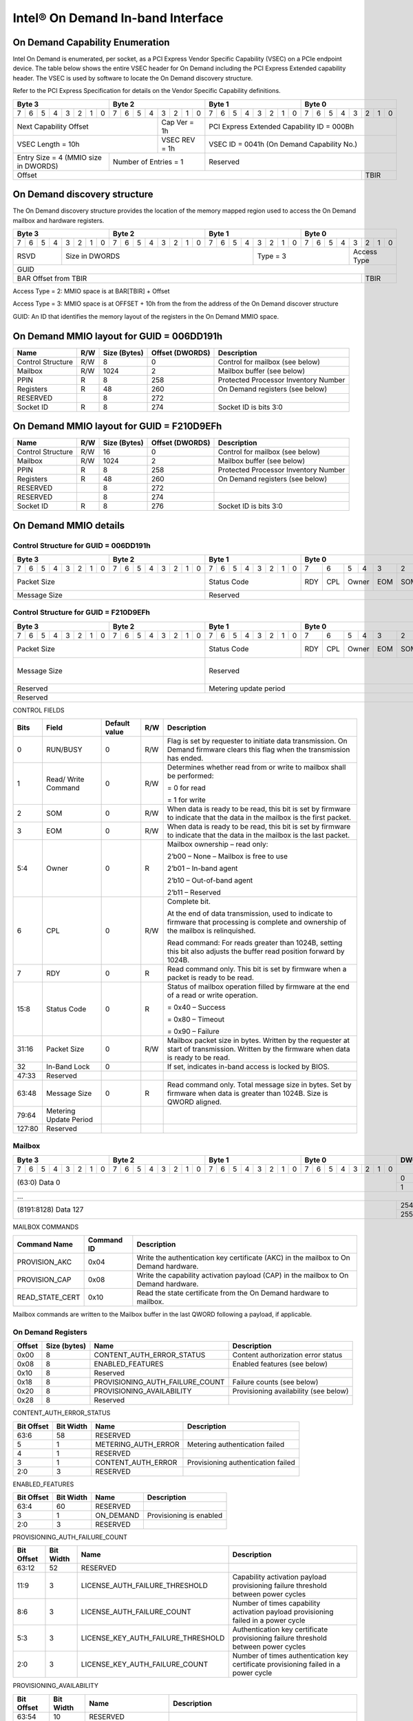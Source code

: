==================================
Intel® On Demand In-band Interface
==================================

On Demand Capability Enumeration
--------------------------------

Intel On Demand is enumerated, per socket, as a PCI Express Vendor Specific
Capability (VSEC) on a PCIe endpoint device. The table below shows the entire
VSEC header for On Demand including the PCI Express Extended capability header.
The VSEC is used by software to locate the On Demand discovery structure.

Refer to the PCI Express Specification for details on the Vendor Specific
Capability definitions.

+---------------+---------------+---------------+---------------+
|    Byte 3     |    Byte 2     |    Byte 1     |    Byte 0     |
+=+=+=+=+=+=+=+=+=+=+=+=+=+=+=+=+=+=+=+=+=+=+=+=+=+=+=+=+=+=+=+=+
|7|6|5|4|3|2|1|0|7|6|5|4|3|2|1|0|7|6|5|4|3|2|1|0|7|6|5|4|3|2|1|0|
+-+-+-+-+-+-+-+-+-+-+-+-+-+-+-+-+-+-+-+-+-+-+-+-+-+-+-+-+-+-+-+-+
| Next                  | Cap   |  PCI Express Extended         |
| Capability            | Ver = |  Capability ID = 000Bh        |
| Offset                | 1h    |                               |
+-----------------------+-------+-------------------------------+
|                       | VSEC  |                               |
| VSEC Length = 10h     | REV = |  VSEC ID = 0041h              |
|                       | 1h    |  (On Demand Capability No.)   |
+---------------+-------+-------+-------------------------------+
| Entry Size    | Number of     |                               |
| = 4 (MMIO size| Entries = 1   |  Reserved                     |
| in DWORDS)    |               |                               |
+---------------+---------------+-------------------------+-----+
|                                                         |     |
| Offset                                                  | TBIR|
+---------------------------------------------------------+-----+

On Demand discovery structure
-----------------------------

The On Demand discovery structure provides the location of the memory mapped
region used to access the On Demand mailbox and hardware registers.

+---------------+---------------+---------------+---------------+
|    Byte 3     |    Byte 2     |    Byte 1     |    Byte 0     |
+=+=+=+=+=+=+=+=+=+=+=+=+=+=+=+=+=+=+=+=+=+=+=+=+=+=+=+=+=+=+=+=+
|7|6|5|4|3|2|1|0|7|6|5|4|3|2|1|0|7|6|5|4|3|2|1|0|7|6|5|4|3|2|1|0|
+-+-+-+-+-+-+-+-+-+-+-+-+-+-+-+-+-+-+-+-+-+-+-+-+-+-+-+-+-+-+-+-+
| RSVD  |       Size in DWORDS          |   Type = 3    | Access|
|       |                               |               | Type  |
+-------+-------------------------------+---------------+-------+
|                            GUID                               |
+---------------------------------------------------------+-----+
|                                                         |     |
| BAR Offset from TBIR                                    | TBIR|
+---------------------------------------------------------+-----+

Access Type = 2: MMIO space is at BAR[TBIR] + Offset

Access Type = 3: MMIO space is at OFFSET + 10h from the from the address of the On Demand discover structure

GUID: An ID that identifies the memory layout of the registers in the On Demand MMIO space.


On Demand MMIO layout for GUID = 006DD191h
------------------------------------------

+-------------------+-----+---------+----------+---------------------------------------+
| Name              | R/W | Size    | Offset   | Description                           |
|                   |     | (Bytes) | (DWORDS) |                                       |
+===================+=====+=========+==========+=======================================+
| Control Structure | R/W | 8       |  0       | Control for mailbox (see below)       |
+-------------------+-----+---------+----------+---------------------------------------+
| Mailbox           | R/W | 1024    |  2       | Mailbox buffer (see below)            |
+-------------------+-----+---------+----------+---------------------------------------+
| PPIN              | R   | 8       |  258     | Protected Processor Inventory Number  |
+-------------------+-----+---------+----------+---------------------------------------+
| Registers         | R   | 48      |  260     | On Demand registers (see below)       |
+-------------------+-----+---------+----------+---------------------------------------+
| RESERVED          |     | 8       |  272     |                                       |
+-------------------+-----+---------+----------+---------------------------------------+
| Socket ID         | R   | 8       |  274     | Socket ID is bits 3:0                 |
+-------------------+-----+---------+----------+---------------------------------------+


On Demand MMIO layout for GUID = F210D9EFh
------------------------------------------

+-------------------+-----+---------+----------+---------------------------------------+
| Name              | R/W | Size    | Offset   | Description                           |
|                   |     | (Bytes) | (DWORDS) |                                       |
+===================+=====+=========+==========+=======================================+
| Control Structure | R/W | 16      |  0       | Control for mailbox (see below)       |
+-------------------+-----+---------+----------+---------------------------------------+
| Mailbox           | R/W | 1024    |  2       | Mailbox buffer (see below)            |
+-------------------+-----+---------+----------+---------------------------------------+
| PPIN              | R   | 8       |  258     | Protected Processor Inventory Number  |
+-------------------+-----+---------+----------+---------------------------------------+
| Registers         | R   | 48      |  260     | On Demand registers (see below)       |
+-------------------+-----+---------+----------+---------------------------------------+
| RESERVED          |     | 8       |  272     |                                       |
+-------------------+-----+---------+----------+---------------------------------------+
| RESERVED          |     | 8       |  274     |                                       |
+-------------------+-----+---------+----------+---------------------------------------+
| Socket ID         | R   | 8       |  276     | Socket ID is bits 3:0                 |
+-------------------+-----+---------+----------+---------------------------------------+


On Demand MMIO details
----------------------

Control Structure for GUID = 006DD191h
++++++++++++++++++++++++++++++++++++++

+---------------+---------------+---------------+-------------------------------+
|    Byte 3     |    Byte 2     |    Byte 1     |             Byte 0            |
+=+=+=+=+=+=+=+=+=+=+=+=+=+=+=+=+=+=+=+=+=+=+=+=+===+===+===+===+===+===+===+===+
|7|6|5|4|3|2|1|0|7|6|5|4|3|2|1|0|7|6|5|4|3|2|1|0| 7 | 6 | 5 | 4 | 3 | 2 | 1 | 0 |
+-+-+-+-+-+-+-+-+-+-+-+-+-+-+-+-+-+-+-+-+-+-+-+-+---+---+---+---+---+---+---+---+
| Packet Size                   | Status        |RDY|CPL| Owner |EOM|SOM|R/W|RUN|
|                               | Code          |   |   |       |   |   |   |BSY|
|                               |               |   |   |       |   |   |   |   |
|                               |               |   |   |       |   |   |   |   |
|                               |               |   |   |       |   |   |   |   |
|                               |               |   |   |       |   |   |   |   |
|                               |               |   |   |       |   |   |   |   |
|                               |               |   |   |       |   |   |   |   |
+-------------------------------+---------------+---+---+-------+---+---+---+---+
| Message Size                  | Reserved                                      |
+-------------------------------+-----------------------------------------------+

Control Structure for GUID = F210D9EFh
++++++++++++++++++++++++++++++++++++++

+---------------+---------------+---------------+-------------------------------+
|    Byte 3     |    Byte 2     |    Byte 1     |             Byte 0            |
+=+=+=+=+=+=+=+=+=+=+=+=+=+=+=+=+=+=+=+=+=+=+=+=+===+===+===+===+===+===+===+===+
|7|6|5|4|3|2|1|0|7|6|5|4|3|2|1|0|7|6|5|4|3|2|1|0| 7 | 6 | 5 | 4 | 3 | 2 | 1 | 0 |
+-+-+-+-+-+-+-+-+-+-+-+-+-+-+-+-+-+-+-+-+-+-+-+-+---+---+---+---+---+---+---+---+
| Packet Size                   | Status        |RDY|CPL| Owner |EOM|SOM|R/W|RUN|
|                               | Code          |   |   |       |   |   |   |BSY|
|                               |               |   |   |       |   |   |   |   |
|                               |               |   |   |       |   |   |   |   |
|                               |               |   |   |       |   |   |   |   |
|                               |               |   |   |       |   |   |   |   |
|                               |               |   |   |       |   |   |   |   |
|                               |               |   |   |       |   |   |   |   |
+-------------------------------+---------------+---+---+-------+---+---+---+---+
| Message Size                  | Reserved                                  | I |
|                               |                                           | B |
|                               |                                           | L |
|                               |                                           | O |
|                               |                                           | C |
|                               |                                           | K |
+-------------------------------+-------------------------------------------+---+
| Reserved                      | Metering update period                        |
+-------------------------------+-----------------------------------------------+
| Reserved                                                                      |
+-------------------------------+-----------------------------------------------+

CONTROL FIELDS

+--------+----------+---------------+-----+---------------------------------------------------------+
| Bits   | Field    | Default value | R/W |                    Description                          |
+========+==========+===============+=====+=========================================================+
| 0      | RUN/BUSY | 0             | R/W | Flag is set by requester to initiate data transmission. |
|        |          |               |     | On Demand firmware clears this flag when the            |
|        |          |               |     | transmission has ended.                                 |
+--------+----------+---------------+-----+---------------------------------------------------------+
| 1      | Read/    | 0             | R/W | Determines whether read from or write to mailbox shall  |
|        | Write    |               |     | be performed:                                           |
|        | Command  |               |     |                                                         |
|        |          |               |     | = 0 for read                                            |
|        |          |               |     |                                                         |
|        |          |               |     | = 1 for write                                           |
+--------+----------+---------------+-----+---------------------------------------------------------+
| 2      | SOM      | 0             | R/W | When data is ready to be read, this bit is set by       |
|        |          |               |     | firmware to indicate that the data in the mailbox is    |
|        |          |               |     | the first packet.                                       |
+--------+----------+---------------+-----+---------------------------------------------------------+
| 3      | EOM      | 0             | R/W | When data is ready to be read, this bit is set by       |
|        |          |               |     | firmware to indicate that the data in the mailbox is    |
|        |          |               |     | the last packet.                                        |
+--------+----------+---------------+-----+---------------------------------------------------------+
| 5:4    | Owner    | 0             | R   | Mailbox ownership – read only:                          |
|        |          |               |     |                                                         |
|        |          |               |     | 2’b00 – None – Mailbox is free to use                   |
|        |          |               |     |                                                         |
|        |          |               |     | 2’b01 – In-band agent                                   |
|        |          |               |     |                                                         |
|        |          |               |     | 2’b10 – Out-of-band agent                               |
|        |          |               |     |                                                         |
|        |          |               |     | 2’b11 – Reserved                                        |
+--------+----------+---------------+-----+---------------------------------------------------------+
| 6      | CPL      | 0             | R/W | Complete bit.                                           |
|        |          |               |     |                                                         |
|        |          |               |     | At the end of data transmission, used to indicate to    |
|        |          |               |     | firmware that processing is complete and ownership of   |
|        |          |               |     | the mailbox is relinquished.                            |
|        |          |               |     |                                                         |
|        |          |               |     | Read command: For reads greater than 1024B, setting     |
|        |          |               |     | this bit also adjusts the buffer read position forward  |
|        |          |               |     | by 1024B.                                               |
+--------+----------+---------------+-----+---------------------------------------------------------+
| 7      | RDY      | 0             | R   | Read command only. This bit is set by firmware when a   |
|        |          |               |     | packet is ready to be read.                             |
+--------+----------+---------------+-----+---------------------------------------------------------+
| 15:8   | Status   | 0             | R   | Status of mailbox operation filled by firmware at the   |
|        | Code     |               |     | end of a read or write operation.                       |
|        |          |               |     |                                                         |
|        |          |               |     | = 0x40 – Success                                        |
|        |          |               |     |                                                         |
|        |          |               |     | = 0x80 – Timeout                                        |
|        |          |               |     |                                                         |
|        |          |               |     | = 0x90 – Failure                                        |
+--------+----------+---------------+-----+---------------------------------------------------------+
| 31:16  | Packet   | 0             | R/W | Mailbox packet size in bytes. Written by the requester  |
|        | Size     |               |     | at start of transmission. Written by the firmware when  |
|        |          |               |     | data is ready to be read.                               |
+--------+----------+---------------+-----+---------------------------------------------------------+
| 32     | In-Band  | 0             |     | If set, indicates in-band access is locked by BIOS.     |
|        | Lock     |               |     |                                                         |
+--------+----------+---------------+-----+---------------------------------------------------------+
| 47:33  | Reserved |               |     |                                                         |
+--------+----------+---------------+-----+---------------------------------------------------------+
| 63:48  | Message  | 0             | R   | Read command only. Total message size in bytes. Set by  |
|        | Size     |               |     | firmware when data is greater than 1024B. Size is QWORD |
|        |          |               |     | aligned.                                                |
+--------+----------+---------------+-----+---------------------------------------------------------+
| 79:64  | Metering |               |     |                                                         |
|        | Update   |               |     |                                                         |
|        | Period   |               |     |                                                         |
+--------+----------+---------------+-----+---------------------------------------------------------+
| 127:80 | Reserved |               |     |                                                         |
+--------+----------+---------------+-----+---------------------------------------------------------+

Mailbox
+++++++

+---------------+---------------+---------------+---------------+-------+
|    Byte 3     |    Byte 2     |    Byte 1     |    Byte 0     | DWORD |
+=+=+=+=+=+=+=+=+=+=+=+=+=+=+=+=+=+=+=+=+=+=+=+=+=+=+=+=+=+=+=+=+=======+
|7|6|5|4|3|2|1|0|7|6|5|4|3|2|1|0|7|6|5|4|3|2|1|0|7|6|5|4|3|2|1|0|       |
+-+-+-+-+-+-+-+-+-+-+-+-+-+-+-+-+-+-+-+-+-+-+-+-+-+-+-+-+-+-+-+-+-------+
|                       (63:0) Data 0                           |   0   |
|                                                               +-------+
|                                                               |   1   |
+---------------------------------------------------------------+-------+
|                          ...                                          |
+---------------------------------------------------------------+-------+
|                  (8191:8128) Data 127                         |  254  |
|                                                               +-------+
|                                                               |  255  |
+---------------------------------------------------------------+-------+

MAILBOX COMMANDS

+------------------+------------+---------------------------------------------------------+
| Command Name     | Command ID | Description                                             |
+==================+============+=========================================================+
| PROVISION_AKC    | 0x04       | Write the authentication key certificate (AKC) in the   |
|                  |            | mailbox to On Demand hardware.                          |
+------------------+------------+---------------------------------------------------------+
| PROVISION_CAP    | 0x08       | Write the capability activation payload (CAP) in the    |
|                  |            | mailbox to On Demand hardware.                          |
+------------------+------------+---------------------------------------------------------+
| READ_STATE_CERT  | 0x10       | Read the state certificate from the On Demand hardware  |
|                  |            | to mailbox.                                             |
+------------------+------------+---------------------------------------------------------+

Mailbox commands are written to the Mailbox buffer in the last QWORD following a
payload, if applicable.

On Demand Registers
+++++++++++++++++++

+--------+---------+---------------------------------+---------------------------------+
| Offset | Size    | Name                            | Description                     |
|        | (bytes) |                                 |                                 |
+========+=========+=================================+=================================+
|  0x00  |  8      | CONTENT_AUTH_ERROR_STATUS       | Content authorization error     |
|        |         |                                 | status                          |
+--------+---------+---------------------------------+---------------------------------+
|  0x08  |  8      | ENABLED_FEATURES                | Enabled features (see below)    |
+--------+---------+---------------------------------+---------------------------------+
|  0x10  |  8      | Reserved                        |                                 |
+--------+---------+---------------------------------+---------------------------------+
|  0x18  |  8      | PROVISIONING_AUTH_FAILURE_COUNT | Failure counts (see below)      |
+--------+---------+---------------------------------+---------------------------------+
|  0x20  |  8      | PROVISIONING_AVAILABILITY       | Provisioning availability (see  |
|        |         |                                 | below)                          |
+--------+---------+---------------------------------+---------------------------------+
|  0x28  |  8      | Reserved                        |                                 |
+--------+---------+---------------------------------+---------------------------------+

CONTENT_AUTH_ERROR_STATUS

+--------+-------+------------------------------------+--------------------------------+
| Bit    | Bit   | Name                               | Description                    |
| Offset | Width |                                    |                                |
+========+=======+====================================+================================+
|  63:6  |  58   | RESERVED                           |                                |
+--------+-------+------------------------------------+--------------------------------+
|  5     |  1    | METERING_AUTH_ERROR                | Metering authentication failed |
+--------+-------+------------------------------------+--------------------------------+
|  4     |  1    | RESERVED                           |                                |
+--------+-------+------------------------------------+--------------------------------+
|  3     |  1    | CONTENT_AUTH_ERROR                 | Provisioning authentication    |
|        |       |                                    | failed                         |
+--------+-------+------------------------------------+--------------------------------+
|  2:0   |  3    | RESERVED                           |                                |
+--------+-------+------------------------------------+--------------------------------+

ENABLED_FEATURES

+--------+-------+------------------------------------+--------------------------------+
| Bit    | Bit   | Name                               | Description                    |
| Offset | Width |                                    |                                |
+========+=======+====================================+================================+
|  63:4  |  60   | RESERVED                           |                                |
+--------+-------+------------------------------------+--------------------------------+
|  3     |  1    | ON_DEMAND                          | Provisioning is enabled        |
+--------+-------+------------------------------------+--------------------------------+
|  2:0   |  3    | RESERVED                           |                                |
+--------+-------+------------------------------------+--------------------------------+

PROVISIONING_AUTH_FAILURE_COUNT

+--------+-------+------------------------------------+--------------------------------+
| Bit    | Bit   | Name                               | Description                    |
| Offset | Width |                                    |                                |
+========+=======+====================================+================================+
|  63:12 |  52   | RESERVED                           |                                |
+--------+-------+------------------------------------+--------------------------------+
|  11:9  |  3    | LICENSE_AUTH_FAILURE_THRESHOLD     | Capability activation payload  |
|        |       |                                    | provisioning failure threshold |
|        |       |                                    | between power cycles           |
+--------+-------+------------------------------------+--------------------------------+
|  8:6   |  3    | LICENSE_AUTH_FAILURE_COUNT         | Number of times capability     |
|        |       |                                    | activation payload provisioning|
|        |       |                                    | failed in a power cycle        |
+--------+-------+------------------------------------+--------------------------------+
|  5:3   |  3    | LICENSE_KEY_AUTH_FAILURE_THRESHOLD | Authentication key certificate |
|        |       |                                    | provisioning failure threshold |
|        |       |                                    | between power cycles           |
+--------+-------+------------------------------------+--------------------------------+
|  2:0   |  3    | LICENSE_KEY_AUTH_FAILURE_COUNT     | Number of times authentication |
|        |       |                                    | key certificate provisioning   |
|        |       |                                    | failed in a power cycle        |
+--------+-------+------------------------------------+--------------------------------+

PROVISIONING_AVAILABILITY

+--------+-------+------------------------------------+--------------------------------+
| Bit    | Bit   | Name                               | Description                    |
| Offset | Width |                                    |                                |
+========+=======+====================================+================================+
|  63:54 |  10   | RESERVED                           |                                |
+--------+-------+------------------------------------+--------------------------------+
|  53:51 |  3    | UPDATES_THRESHOLD                  | Maximum number of provision    |
|        |       |                                    | operations allowed between     |
|        |       |                                    | power cycles                   |
+--------+-------+------------------------------------+--------------------------------+
|  50:48 |  3    | UPDATES_AVAILABLE                  | Number of provision operations |
|        |       |                                    | left before power cycle        |
|        |       |                                    | required                       |
+--------+-------+------------------------------------+--------------------------------+
|  47:0  |  48   | RESERVED                           |                                |
+--------+-------+------------------------------------+--------------------------------+
